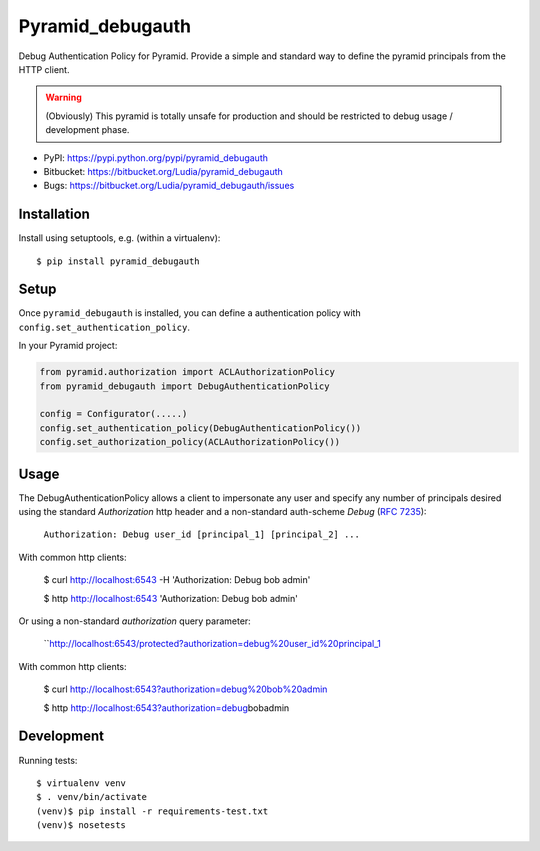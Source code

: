=================
Pyramid_debugauth
=================

Debug Authentication Policy for Pyramid. Provide a simple and standard way to
define the pyramid principals from the HTTP client.

.. warning::

   (Obviously) This pyramid is totally unsafe for production and should be
   restricted to debug usage / development phase.

* PyPI: https://pypi.python.org/pypi/pyramid_debugauth
* Bitbucket: https://bitbucket.org/Ludia/pyramid_debugauth
* Bugs: https://bitbucket.org/Ludia/pyramid_debugauth/issues


Installation
============

Install using setuptools, e.g. (within a virtualenv)::

  $ pip install pyramid_debugauth


Setup
=====

Once ``pyramid_debugauth`` is installed, you can define a authentication policy
with ``config.set_authentication_policy``.

In your Pyramid project:

.. code-block:: python

   from pyramid.authorization import ACLAuthorizationPolicy
   from pyramid_debugauth import DebugAuthenticationPolicy

   config = Configurator(.....)
   config.set_authentication_policy(DebugAuthenticationPolicy())
   config.set_authorization_policy(ACLAuthorizationPolicy())


Usage
=====

The DebugAuthenticationPolicy allows a client to impersonate any user and
specify any number of principals desired using the standard *Authorization*
http header and a non-standard auth-scheme *Debug* (:rfc:`7235`):

   ``Authorization: Debug user_id [principal_1] [principal_2] ...``

With common http clients:

   $ curl http://localhost:6543 -H 'Authorization: Debug bob admin'

   $ http http://localhost:6543 'Authorization: Debug bob admin'


Or using a non-standard *authorization* query parameter:

   ``http://localhost:6543/protected?authorization=debug%20user_id%20principal_1

With common http clients:

   $ curl http://localhost:6543?authorization=debug%20bob%20admin

   $ http http://localhost:6543?authorization=debug\ bob\ admin


Development
===========

Running tests::

   $ virtualenv venv
   $ . venv/bin/activate
   (venv)$ pip install -r requirements-test.txt
   (venv)$ nosetests
